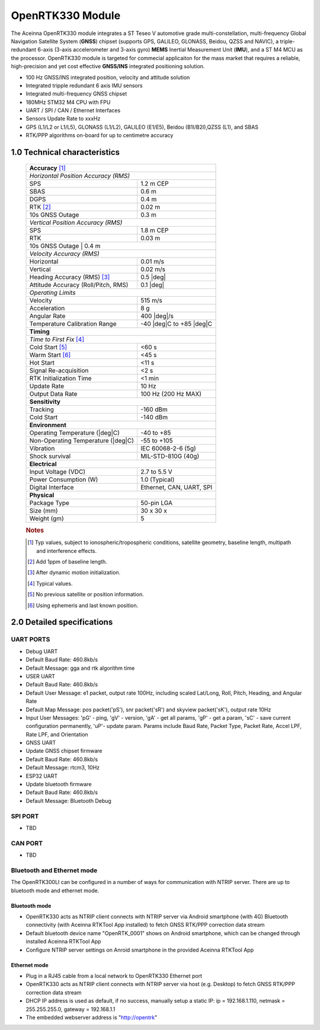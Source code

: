 OpenRTK330 Module
=================

The Aceinna OpenRTK330 module integrates a ST Teseo V automotive grade
multi-constellation, multi-frequency Global Navigation Satellite System
(**GNSS**) chipset (supports GPS, GALILEO, GLONASS, Beidou, QZSS and NAVIC), a
triple-redundant 6-axis (3-axis accelerometer and 3-axis gyro) **MEMS**
Inertial Measurement Unit (**IMU**), and a ST M4 MCU as the processor.
OpenRTK330 module is targeted for commecial applicaiton for the mass
market that requires a reliable, high-precision and yet cost effective
**GNSS/INS** integrated positioning solution.

-  100 Hz GNSS/INS integrated position, velocity and attitude solution
-  Integrated tripple redundant 6 axis IMU sensors
-  Integrated multi-frequency GNSS chipset
-  180MHz STM32 M4 CPU with FPU
-  UART / SPI / CAN / Ethernet Interfaces
-  Sensors Update Rate to xxxHz
-  GPS (L1/L2 or L1/L5), GLONASS (L1/L2), GALILEO (E1/E5), Beidou
   (B1I/B2I),QZSS (L1), and SBAS
-  RTK/PPP algorithms on-board for up to centimetre accuracy

1.0 Technical characteristics
-----------------------------

 +-------------------------------------------------------------------+
 | **Accuracy** [#f1]_                                               |
 +-------------------------------------------------------------------+
 | *Horizontal Position Accuracy (RMS)*                              |
 +----------------------------------------+--------------------------+
 | SPS                                    | 1.2 m CEP                |
 +----------------------------------------+--------------------------+
 | SBAS                                   | 0.6 m                    |
 +----------------------------------------+--------------------------+
 | DGPS                                   | 0.4 m                    |
 +----------------------------------------+--------------------------+
 | RTK [#f2]_                             | 0.02 m                   |
 +----------------------------------------+--------------------------+
 | 10s GNSS Outage                        | 0.3 m                    |
 +----------------------------------------+--------------------------+
 | *Vertical Position Accuracy (RMS)*                                |
 +----------------------------------------+--------------------------+
 | SPS                                    | 1.8 m CEP                |
 +----------------------------------------+--------------------------+
 | RTK                                    | 0.03 m                   |
 +----------------------------------------+--------------------------+
 | 10s GNSS Outage                        | 0.4 m                    |
 +-------------------------------------------------------------------+
 | *Velocity Accuracy (RMS)*                                         |
 +----------------------------------------+--------------------------+
 | Horizontal                             | 0.01 m/s                 |
 +----------------------------------------+--------------------------+
 | Vertical                               | 0.02 m/s                 |
 +----------------------------------------+--------------------------+
 | Heading Accuracy (RMS) [#f3]_          | 0.5 |deg|                |
 +----------------------------------------+--------------------------+
 | Attitude Accuracy (Roll/Pitch, RMS)    | 0.1 |deg|                |
 +----------------------------------------+--------------------------+
 | *Operating Limits*                                                |
 +----------------------------------------+--------------------------+
 | Velocity                               | 515 m/s                  |
 +----------------------------------------+--------------------------+
 | Acceleration                           | 8 g                      |
 +----------------------------------------+--------------------------+
 | Angular Rate                           | 400 |deg|/s              |
 +----------------------------------------+--------------------------+
 | Temperature Calibration Range          | -40 |deg|C to +85 |deg|C |
 +----------------------------------------+--------------------------+
 | **Timing**                                                        |
 +-------------------------------------------------------------------+
 | *Time to First Fix* [#f4]_                                        |
 +----------------------------------------+--------------------------+
 | Cold Start [#f5]_                      | <60 s                    |
 +----------------------------------------+--------------------------+
 | Warm Start [#f6]_                      | <45 s                    |
 +----------------------------------------+--------------------------+
 | Hot Start                              | <11 s                    |
 +----------------------------------------+--------------------------+
 | Signal Re-acquisition                  | <2 s                     |
 +----------------------------------------+--------------------------+
 | RTK Initialization Time                | <1 min                   |
 +----------------------------------------+--------------------------+
 | Update Rate                            | 10 Hz                    |
 +----------------------------------------+--------------------------+
 | Output Data Rate                       | 100 Hz (200 Hz MAX)      |
 +----------------------------------------+--------------------------+
 | **Sensitivity**                                                   |
 +----------------------------------------+--------------------------+
 | Tracking                               | -160 dBm                 |
 +----------------------------------------+--------------------------+
 | Cold Start                             | -140 dBm                 |
 +----------------------------------------+--------------------------+
 | **Environment**                                                   |
 +----------------------------------------+--------------------------+
 | Operating Temperature (|deg|C)         | -40 to +85               |
 +----------------------------------------+--------------------------+
 | Non-Operating Temperature (|deg|C)     | -55 to +105              |
 +----------------------------------------+--------------------------+
 | Vibration                              | IEC 60068-2-6 (5g)       |
 +----------------------------------------+--------------------------+
 | Shock survival                         | MIL-STD-810G (40g)       |
 +----------------------------------------+--------------------------+
 | **Electrical**                                                    |
 +----------------------------------------+--------------------------+
 | Input Voltage (VDC)                    | 2.7 to 5.5 V             |
 +----------------------------------------+--------------------------+
 | Power Consumption (W)                  | 1.0 (Typical)            |
 +----------------------------------------+--------------------------+
 | Digital Interface                      | Ethernet, CAN, UART, SPI |
 +----------------------------------------+--------------------------+
 | **Physical**                                                      |
 +----------------------------------------+--------------------------+
 | Package Type                           | 50-pin LGA               |
 +----------------------------------------+--------------------------+
 | Size (mm)                              | 30 x 30 x                |
 +----------------------------------------+--------------------------+
 | Weight (gm)                            | 5                        |
 +----------------------------------------+--------------------------+
  
 .. rubric:: Notes
 
 .. [#f1] Typ values, subject to ionospheric/tropospheric conditions, satellite geometry, 
          baseline length, multipath and interference effects.

 .. [#f2] Add 1ppm of baseline length.

 .. [#f3] After dynamic motion initialization. 

 .. [#f4] Typical values.

 .. [#f5] No previous satellite or position information.

 .. [#f6] Using ephemeris and last known position.


2.0 Detailed specifications
---------------------------

UART PORTS
~~~~~~~~~~

-  Debug UART
-  Default Baud Rate: 460.8kb/s
-  Default Message: gga and rtk algorithm time
-  USER UART
-  Default Baud Rate: 460.8kb/s
-  Default User Message: e1 packet, output rate 100Hz, including scaled
   Lat/Long, Roll, Pitch, Heading, and Angular Rate
-  Default Map Message: pos packet('pS'), snr packet('sR') and skyview
   packet('sK'), output rate 10Hz
-  Input User Messages: 'pG' - ping, 'gV' - version, 'gA' - get all
   params, 'gP' - get a param, 'sC' - save current configuration
   permanently, 'uP'- update param. Params include Baud Rate, Packet
   Type, Packet Rate, Accel LPF, Rate LPF, and Orientation
-  GNSS UART
-  Update GNSS chipset firmware
-  Default Baud Rate: 460.8kb/s
-  Default Message: rtcm3, 10Hz
-  ESP32 UART
-  Update bluetooth firmware
-  Default Baud Rate: 460.8kb/s
-  Default Message: Bluetooth Debug

SPI PORT
~~~~~~~~

-  TBD

CAN PORT
~~~~~~~~

-  TBD

Bluetooth and Ethernet mode
~~~~~~~~~~~~~~~~~~~~~~~~~~~

The OpenRTK300LI can be configured in a number of ways for communication
with NTRIP server. There are up to bluetooth mode and ethernet mode.

Bluetooth mode
^^^^^^^^^^^^^^

-  OpenRTK330 acts as NTRIP client connects with NTRIP server via
   Android smartphone (with 4G) Bluetooth connectivity (with Aceinna
   RTKTool App installed) to fetch GNSS RTK/PPP correction data stream
-  Default bluetooth device name "OpenRTK\_0001" shows on Android
   smartphone, which can be changed through installed Aceinna RTKTool
   App
-  Configure NTRIP server settings on Anroid smartphone in the provided
   Aceinna RTKTool App

Ethernet mode
^^^^^^^^^^^^^

-  Plug in a RJ45 cable from a local network to OpenRTK330 Ethernet
   port
-  OpenRTK330 acts as NTRIP client connects with NTRIP server via host
   (e.g. Desktop) to fetch GNSS RTK/PPP correction data stream
-  DHCP IP address is used as default, if no success, manually setup a
   static IP: ip = 192.168.1.110, netmask = 255.255.255.0, gateway =
   192.168.1.1
-  The embedded webserver address is "http://opentrk"


